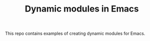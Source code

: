 #+TITLE: Dynamic modules in Emacs

This repo contains examples of creating dynamic modules for Emacs.
